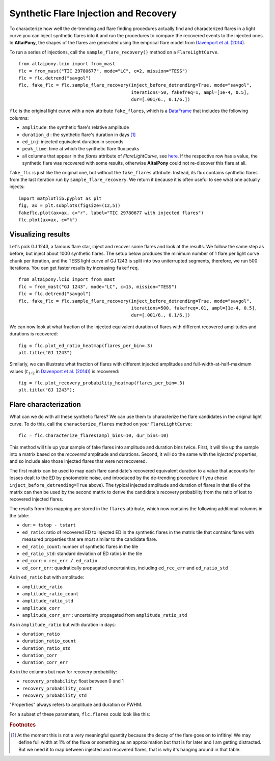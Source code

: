 Synthetic Flare Injection and Recovery
=====

To characterize how well the de-trending and flare finding procedures actually find and characterized flares in a light curve you can inject synthetic flares into it and run the procedures to compare the recovered events to the injected ones. In **AltaiPony**, the shapes of the flares are generated using the emprical flare model from `Davenport et al. (2014)`_.

To run a series of injections, call the ``sample_flare_recovery()`` method on a ``FlareLightCurve``.

::

    from altaipony.lcio import from_mast
    flc = from_mast("TIC 29780677", mode="LC", c=2, mission="TESS")
    flc = flc.detrend("savgol")
    flc, fake_flc = flc.sample_flare_recovery(inject_before_detrending=True, mode="savgol", 
                                              iterations=50, fakefreq=1, ampl=[1e-4, 0.5], 
                                              dur=[.001/6., 0.1/6.])

``flc`` is the original light curve with a new attribute ``fake_flares``, which is a DataFrame_ that includes the following columns:

* ``amplitude``: the synthetic flare's relative amplitude
* ``duration_d`` : the synthetic flare's duration in days [1]_
* ``ed_inj``: injected equivalent duration in seconds
* ``peak_time``: time at which the synthetic flare flux peaks 	
* all columns that appear in the `flares` attribute of `FlareLightCurve`, see here_. If the respective row has a value, the synthetic flare was recovered with some results, otherwise **AltaiPony** could not re-discover this flare at all.

``fake_flc`` is just like the original one, but without the ``fake_flares`` attribute. Instead, its flux contains synthetic flares from the last iteration run by ``sample_flare_recovery``. We return it because it is often useful to see what one actually injects:

::  

    import matplotlib.pyplot as plt
    fig, ax = plt.subplots(figsize=(12,5))
    fakeflc.plot(ax=ax, c="r", label="TIC 29780677 with injected flares")
    flc.plot(ax=ax, c="k")

.. image:: ticplotinjected.png
  :width: 700
  :alt: TESS flare light curve with injected flares


Visualizing results
--------------------

Let's pick GJ 1243, a famous flare star, inject and recover some flares and look at the results. We follow the same step as before, but inject about 1000 synthetic flares. The setup below produces the minimum number of 1 flare per light curve chunk per iteration, and the TESS light curve of GJ 1243 is split into two uniterrupted segments, therefore, we run 500 iterations. You can get faster results by increasing ``fakefreq``. 

::

    from altaipony.lcio import from_mast
    flc = from_mast("GJ 1243", mode="LC", c=15, mission="TESS")
    flc = flc.detrend("savgol")
    flc, fake_flc = flc.sample_flare_recovery(inject_before_detrending=True, mode="savgol", 
                                              iterations=500, fakefreq=.01, ampl=[1e-4, 0.5], 
                                              dur=[.001/6., 0.1/6.])


We can now look at what fraction of the injected equivalent duration of flares with different recovered amplitudes and durations is recovered:

::

    fig = flc.plot_ed_ratio_heatmap(flares_per_bin=.3)
    plt.title("GJ 1243")


.. image:: edratio.png
  :width: 500
  :alt: ED ratio of recovered flares in GJ 1243

Similarly, we can illustrate what fraction of flares with different injected amplitudes and full-width-at-half-maximum values (:math:`t_{1/2}` in `Davenport et al. (2014)`_) is recovered:

::

    fig = flc.plot_recovery_probability_heatmap(flares_per_bin=.3)
    plt.title("GJ 1243");


.. image:: recprob.png
  :width: 500
  :alt: recovery probability of synthetic flares in GJ 1243


Flare characterization
-----------------------

What can we do with all these synthetic flares? We can use them to characterize the flare candidates in the original light curve. To do this, call the ``characterize_flares`` method on your ``FlareLightCurve``:

::
  
   flc = flc.characterize_flares(ampl_bins=10, dur_bins=10)


This method will tile up your sample of fake flares into amplitude and duration bins twice. First, it will tile up the sample into a matrix based on the *recovered* amplitude and durations. Second, it will do the same with the *injected* properties, and so include also those injected flares that were not recovered. 

The first matrix can be used to map each flare candidate's recovered equivalent duration to a value that accounts for losses dealt to the ED by photometric noise, and introduced by the de-trending procedure (if you chose ``inject_before_detrending=True`` above). The typical injected amplitude and duration of flares in that tile of the matrix can then be used by the second matrix to derive the candidate's recovery probability from the ratio of lost to recovered injected flares.

The results from this mapping are stored in the ``flares`` attribute, which now contains the following additional columns in the table:


* ``dur``: ``= tstop - tstart``


* ``ed_ratio``: ratio of recovered ED to injected ED in the synthetic flares in the matrix tile that contains flares with measured properties that are most similar to the candidate flare.
* ``ed_ratio_count``: number of synthetic flares in the tile
* ``ed_ratio_std``: standard deviation of ED ratios in the tile
* ``ed_corr``: ``= rec_err / ed_ratio``
* ``ed_corr_err``: quadratically propagated uncertainties, including ``ed_rec_err`` and ``ed_ratio_std``


As in ``ed_ratio`` but with amplitude:


* ``amplitude_ratio``
* ``amplitude_ratio_count``
* ``amplitude_ratio_std``
* ``amplitude_corr``
* ``amplitude_corr_err`` : uncertainty propagated from ``amplitude_ratio_std``


As in ``amplitude_ratio`` but with duration in days:


* ``duration_ratio``
* ``duration_ratio_count``
* ``duration_ratio_std``
* ``duration_corr``
* ``duration_corr_err``


As in the columns but now for recovery probability:


* ``recovery_probability``: float between 0 and 1
* ``recovery_probability_count``
* ``recovery_probability_std``


"Properties" always refers to amplitude and duration or FWHM.

For a subset of these parameters, ``flc.flares`` could look like this:

.. image:: characterized.png
  :width: 700
  :alt: characterized flares


.. rubric:: Footnotes

.. [1] At the moment this is not a very meaningful quantity because the decay of the flare goes on to infitiny! We may define full width at 1% of the fluxe or something as an approximation but that is for later and I am getting distracted. But we need it to map between injected and recovered flares, that is why it's hanging around in that table.


.. _DataFrame: https://pandas.pydata.org/pandas-docs/stable/reference/api/pandas.DataFrame.html

.. _here: https://altaipony.readthedocs.io/en/latest/api/altaipony.flarelc.FlareLightCurve.html#altaipony.flarelc.FlareLightCurve
.. _Davenport et al. (2014): https://ui.adsabs.harvard.edu/abs/2014ApJ...797..122D/abstract
